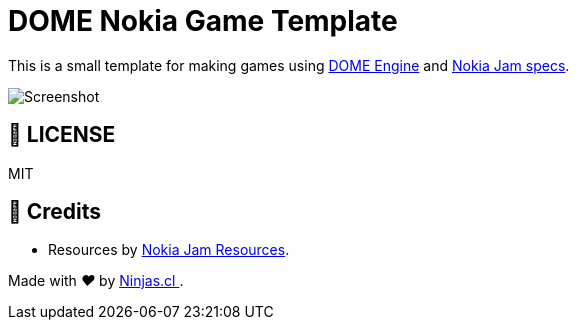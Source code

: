 :ext-relative:
:toc: macro
:toclevels: 4

# DOME Nokia Game Template

This is a small template for making games
using https://domeengine.com[DOME Engine] and https://itch.io/jam/nokiajam3[Nokia Jam specs].

image:game.gif[Screenshot]

## 📘 LICENSE
MIT

## 🤩 Credits

- Resources by https://phillipp.itch.io/nokiajamresources[Nokia Jam Resources].

++++
<p>
  Made with <i class="fa fa-heart">&#9829;</i> by
  <a href="https://ninjas.cl">
    Ninjas.cl
  </a>.
</p>
++++
